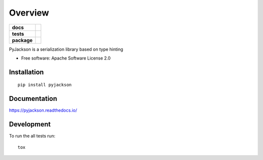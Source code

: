 ========
Overview
========

.. start-badges

.. list-table::
    :stub-columns: 1

    * - docs
      - |docs|
    * - tests
      - | |travis| |appveyor|
        | |coveralls|
        | |codeclimate|
    * - package
      - | |version| |wheel| |supported-versions| |supported-implementations|
        | |commits-since|
.. |docs| image:: https://readthedocs.org/projects/pyjackson/badge/?style=flat
    :target: https://readthedocs.org/projects/pyjackson
    :alt: Documentation Status

.. |travis| image:: https://api.travis-ci.org/mike0sv/pyjackson.svg?branch=master
    :alt: Travis-CI Build Status
    :target: https://travis-ci.org/mike0sv/pyjackson

.. |appveyor| image:: https://ci.appveyor.com/api/projects/status/github/mike0sv/pyjackson?branch=master&svg=true
    :alt: AppVeyor Build Status
    :target: https://ci.appveyor.com/project/mike0sv/pyjackson

.. |coveralls| image:: https://coveralls.io/repos/mike0sv/pyjackson/badge.svg?branch=master&service=github
    :alt: Coverage Status
    :target: https://coveralls.io/github/mike0sv/pyjackson


.. |codeclimate| image:: https://codeclimate.com/github/mike0sv/pyjackson/badges/gpa.svg
    :alt: CodeClimate Quality Status
    :target: https://codeclimate.com/github/mike0sv/pyjackson

.. |version| image:: https://img.shields.io/pypi/v/pyjackson.svg
    :alt: PyPI Package latest release
    :target: https://pypi.org/project/pyjackson

.. |commits-since| image:: https://img.shields.io/github.com/commits-since/mike0sv/pyjackson/v0.0.1.svg
    :alt: Commits since latest release
    :target: https://github.com/mike0sv/pyjackson/compare/v0.0.1...master

.. |wheel| image:: https://img.shields.io/pypi/wheel/pyjackson.svg
    :alt: PyPI Wheel
    :target: https://pypi.org/project/pyjackson

.. |supported-versions| image:: https://img.shields.io/pypi/pyversions/pyjackson.svg
    :alt: Supported versions
    :target: https://pypi.org/project/pyjackson

.. |supported-implementations| image:: https://img.shields.io/pypi/implementation/pyjackson.svg
    :alt: Supported implementations
    :target: https://pypi.org/project/pyjackson

.. end-badges

PyJackson is a serialization library based on type hinting

* Free software: Apache Software License 2.0

Installation
============

::

    pip install pyjackson

Documentation
=============


https://pyjackson.readthedocs.io/


Development
===========

To run the all tests run::

    tox

